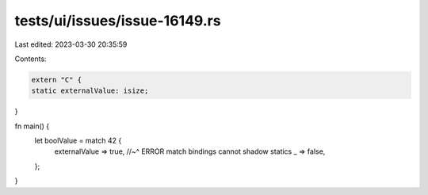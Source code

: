 tests/ui/issues/issue-16149.rs
==============================

Last edited: 2023-03-30 20:35:59

Contents:

.. code-block:: rs

    extern "C" {
    static externalValue: isize;
}

fn main() {
    let boolValue = match 42 {
        externalValue => true,
        //~^ ERROR match bindings cannot shadow statics
        _ => false,
    };
}


